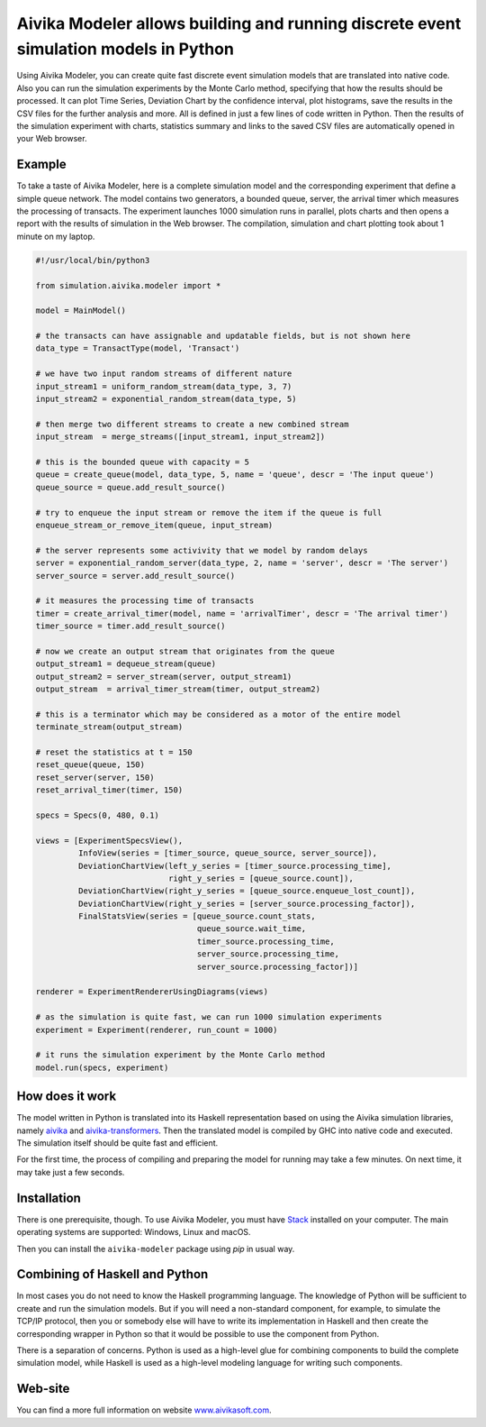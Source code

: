 Aivika Modeler allows building and running discrete event simulation models in Python
=====================================================================================

Using Aivika Modeler, you can create quite fast discrete event simulation
models that are translated into native code. Also you can run the simulation
experiments by the Monte Carlo method, specifying that how the results should
be processed. It can plot Time Series, Deviation Chart by the confidence
interval, plot histograms, save the results in the CSV files for the
further analysis and more. All is defined in just a few lines of code written
in Python. Then the results of the simulation experiment with charts, statistics
summary and links to the saved CSV files are automatically opened in your Web
browser.

Example
-------

To take a taste of Aivika Modeler, here is a complete simulation model and
the corresponding experiment that define a simple queue network. The model
contains two generators, a bounded queue, server, the arrival timer
which measures the processing of transacts. The experiment launches
1000 simulation runs in parallel, plots charts and then opens a report with
the results of simulation in the Web browser. The compilation, simulation
and chart plotting took about 1 minute on my laptop.

.. code:: python

  #!/usr/local/bin/python3

  from simulation.aivika.modeler import *

  model = MainModel()

  # the transacts can have assignable and updatable fields, but is not shown here
  data_type = TransactType(model, 'Transact')

  # we have two input random streams of different nature
  input_stream1 = uniform_random_stream(data_type, 3, 7)
  input_stream2 = exponential_random_stream(data_type, 5)

  # then merge two different streams to create a new combined stream
  input_stream  = merge_streams([input_stream1, input_stream2])

  # this is the bounded queue with capacity = 5
  queue = create_queue(model, data_type, 5, name = 'queue', descr = 'The input queue')
  queue_source = queue.add_result_source()

  # try to enqueue the input stream or remove the item if the queue is full
  enqueue_stream_or_remove_item(queue, input_stream)

  # the server represents some activivity that we model by random delays
  server = exponential_random_server(data_type, 2, name = 'server', descr = 'The server')
  server_source = server.add_result_source()

  # it measures the processing time of transacts
  timer = create_arrival_timer(model, name = 'arrivalTimer', descr = 'The arrival timer')
  timer_source = timer.add_result_source()

  # now we create an output stream that originates from the queue
  output_stream1 = dequeue_stream(queue)
  output_stream2 = server_stream(server, output_stream1)
  output_stream  = arrival_timer_stream(timer, output_stream2)

  # this is a terminator which may be considered as a motor of the entire model
  terminate_stream(output_stream)

  # reset the statistics at t = 150
  reset_queue(queue, 150)
  reset_server(server, 150)
  reset_arrival_timer(timer, 150)

  specs = Specs(0, 480, 0.1)

  views = [ExperimentSpecsView(),
           InfoView(series = [timer_source, queue_source, server_source]),
           DeviationChartView(left_y_series = [timer_source.processing_time],
                              right_y_series = [queue_source.count]),
           DeviationChartView(right_y_series = [queue_source.enqueue_lost_count]),
           DeviationChartView(right_y_series = [server_source.processing_factor]),
           FinalStatsView(series = [queue_source.count_stats,
                                    queue_source.wait_time,
                                    timer_source.processing_time,
                                    server_source.processing_time,
                                    server_source.processing_factor])]

  renderer = ExperimentRendererUsingDiagrams(views)

  # as the simulation is quite fast, we can run 1000 simulation experiments
  experiment = Experiment(renderer, run_count = 1000)

  # it runs the simulation experiment by the Monte Carlo method
  model.run(specs, experiment)

How does it work
----------------

The model written in Python is translated into its Haskell representation
based on using the Aivika simulation libraries, namely `aivika
<http://hackage.haskell.org/package/aivika>`_ and `aivika-transformers
<http://hackage.haskell.org/package/aivika-transformers>`_.
Then the translated model is compiled by GHC into native code and executed.
The simulation itself should be quite fast and efficient.

For the first time, the process of compiling and preparing the model
for running may take a few minutes. On next time, it may take just
a few seconds.

Installation
------------

There is one prerequisite, though. To use Aivika Modeler, you must have
`Stack <http://docs.haskellstack.org/>`_ installed on your computer.
The main operating systems are supported: Windows, Linux and macOS.

Then you can install the ``aivika-modeler`` package using *pip* in usual way.

Combining of Haskell and Python
-------------------------------

In most cases you do not need to know the Haskell programming language.
The knowledge of Python will be sufficient to create and run the simulation
models. But if you will need a non-standard component, for example, to simulate
the TCP/IP protocol, then you or somebody else will have to write its
implementation in Haskell and then create the corresponding wrapper in
Python so that it would be possible to use the component from Python.

There is a separation of concerns. Python is used as a high-level glue for
combining components to build the complete simulation model, while Haskell is
used as a high-level modeling language for writing such components.

Web-site
--------

You can find a more full information on website `www.aivikasoft.com
<http://www.aivikasoft.com>`_.
